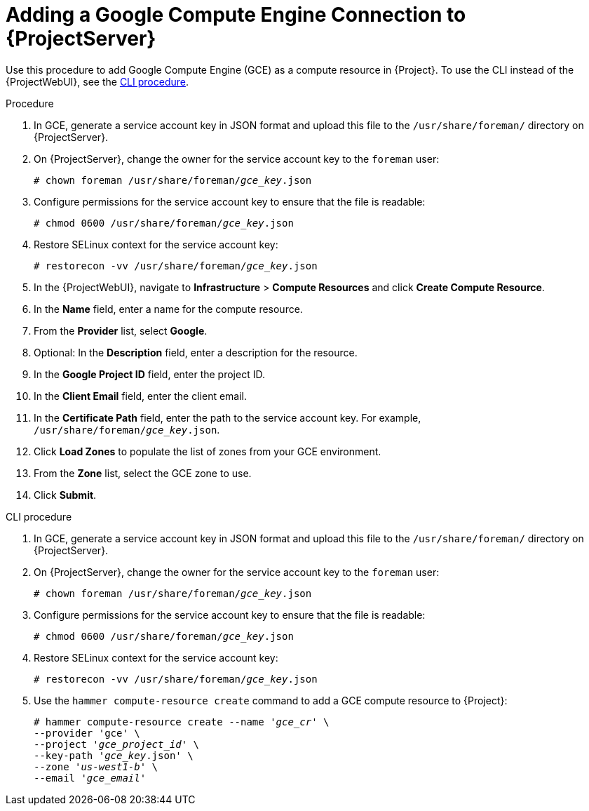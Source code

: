 [id="adding-gce-connection_{context}"]
= Adding a Google Compute Engine Connection to {ProjectServer}

Use this procedure to add Google Compute Engine (GCE) as a compute resource in {Project}.
To use the CLI instead of the {ProjectWebUI}, see the xref:cli-adding-gce-connection_{context}[].

.Procedure

. In GCE, generate a service account key in JSON format and upload this file to the `/usr/share/foreman/` directory on {ProjectServer}.
. On {ProjectServer}, change the owner for the service account key to the `foreman` user:
+
[options="nowrap" subs="+quotes"]
----
# chown foreman /usr/share/foreman/_gce_key_.json
----
. Configure permissions for the service account key to ensure that the file is readable:
+
[options="nowrap" subs="+quotes"]
----
# chmod 0600 /usr/share/foreman/_gce_key_.json
----
. Restore SELinux context for the service account key:
+
[options="nowrap" subs="+quotes"]
----
# restorecon -vv /usr/share/foreman/_gce_key_.json
----
. In the {ProjectWebUI}, navigate to *Infrastructure* > *Compute Resources* and click *Create Compute Resource*.
. In the *Name* field, enter a name for the compute resource.
. From the *Provider* list, select *Google*.
. Optional: In the *Description* field, enter a description for the resource.
. In the *Google Project ID* field, enter the project ID.
. In the *Client Email* field, enter the client email.
. In the *Certificate Path* field, enter the path to the service account key.
For example, `/usr/share/foreman/_gce_key_.json`.
. Click *Load Zones* to populate the list of zones from your GCE environment.
. From the *Zone* list, select the GCE zone to use.
. Click *Submit*.

[id="cli-adding-gce-connection_{context}"]
.CLI procedure

. In GCE, generate a service account key in JSON format and upload this file to the `/usr/share/foreman/` directory on {ProjectServer}.

. On {ProjectServer}, change the owner for the service account key to the `foreman` user:
+
[options="nowrap" subs="+quotes"]
----
# chown foreman /usr/share/foreman/_gce_key_.json
----

. Configure permissions for the service account key to ensure that the file is readable:
+
[options="nowrap" subs="+quotes"]
----
# chmod 0600 /usr/share/foreman/_gce_key_.json
----

. Restore SELinux context for the service account key:
+
[options="nowrap" subs="+quotes"]
----
# restorecon -vv /usr/share/foreman/_gce_key_.json
----

. Use the `hammer compute-resource create` command to add a GCE compute resource to {Project}:
+
[options="nowrap" subs="+quotes"]
----
# hammer compute-resource create --name '_gce_cr_' \
--provider 'gce' \
--project '_gce_project_id_' \
--key-path '_gce_key_.json' \
--zone '_us-west1-b_' \
--email '_gce_email_'
----
